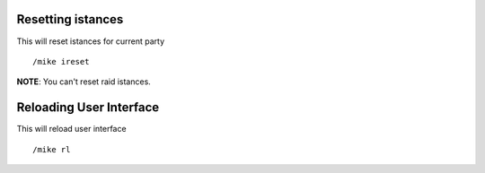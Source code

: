 Resetting istances
==================

This will reset istances for current party ::

	/mike ireset

..

**NOTE**: You can't reset raid istances.

Reloading User Interface
========================

This will reload user interface ::

	/mike rl

..
